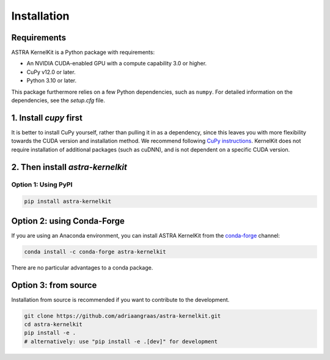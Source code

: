.. _installation:

============
Installation
============


Requirements
============
ASTRA KernelKit is a Python package with requirements:

- An NVIDIA CUDA-enabled GPU with a compute capability 3.0 or higher.
- CuPy v12.0 or later.
- Python 3.10 or later.

This package furthermore relies on a few Python dependencies, such as ``numpy``. For detailed information on the dependencies, see the `setup.cfg` file.


1. Install `cupy` first
=======================
It is better to install CuPy yourself, rather than pulling it in as a dependency, since this leaves you with more flexibility towards the CUDA version and installation method. We recommend following `CuPy instructions <https://docs.cupy.dev/en/stable/install.html>`_. KernelKit does not require installation of additional packages (such as cuDNN), and is not dependent on a specific CUDA version.


2. Then install `astra-kernelkit`
=================================

Option 1: Using PyPI
--------------------

.. code-block:: bash

    pip install astra-kernelkit



Option 2: using Conda-Forge
===========================

If you are using an Anaconda environment, you can install ASTRA KernelKit from the
`conda-forge <https://conda-forge.org/>`_ channel:

.. code-block:: bash

    conda install -c conda-forge astra-kernelkit

There are no particular advantages to a conda package.


Option 3: from source
=====================

Installation from source is recommended if you want to contribute to
the development.

.. code-block:: bash

    git clone https://github.com/adriaangraas/astra-kernelkit.git
    cd astra-kernelkit
    pip install -e .
    # alternatively: use "pip install -e .[dev]" for development